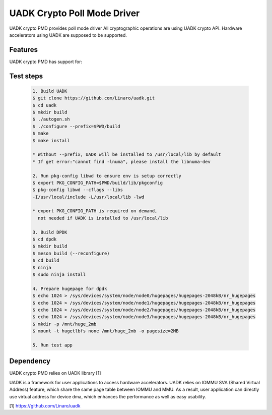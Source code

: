 ..  SPDX-License-Identifier: BSD-3-Clause
    Copyright 2022-2023 Huawei Technologies Co.,Ltd. All rights reserved.
    Copyright 2022-2023 Linaro ltd.

UADK Crypto Poll Mode Driver
=======================================================

UADK crypto PMD provides poll mode driver
All cryptographic operations are using UADK crypto API.
Hardware accelerators using UADK are supposed to be supported.


Features
--------

UADK crypto PMD has support for:


Test steps
----------

   .. code-block:: console

	1. Build UADK
	$ git clone https://github.com/Linaro/uadk.git
	$ cd uadk
	$ mkdir build
	$ ./autogen.sh
	$ ./configure --prefix=$PWD/build
	$ make
	$ make install

	* Without --prefix, UADK will be installed to /usr/local/lib by default
	* If get error:"cannot find -lnuma", please install the libnuma-dev

	2. Run pkg-config libwd to ensure env is setup correctly
	$ export PKG_CONFIG_PATH=$PWD/build/lib/pkgconfig
	$ pkg-config libwd --cflags --libs
	-I/usr/local/include -L/usr/local/lib -lwd

	* export PKG_CONFIG_PATH is required on demand,
	  not needed if UADK is installed to /usr/local/lib

	3. Build DPDK
	$ cd dpdk
	$ mkdir build
	$ meson build (--reconfigure)
	$ cd build
	$ ninja
	$ sudo ninja install

	4. Prepare hugepage for dpdk
	$ echo 1024 > /sys/devices/system/node/node0/hugepages/hugepages-2048kB/nr_hugepages
	$ echo 1024 > /sys/devices/system/node/node1/hugepages/hugepages-2048kB/nr_hugepages
	$ echo 1024 > /sys/devices/system/node/node2/hugepages/hugepages-2048kB/nr_hugepages
	$ echo 1024 > /sys/devices/system/node/node3/hugepages/hugepages-2048kB/nr_hugepages
	$ mkdir -p /mnt/huge_2mb
	$ mount -t hugetlbfs none /mnt/huge_2mb -o pagesize=2MB

	5. Run test app

Dependency
----------

UADK crypto PMD relies on UADK library [1]

UADK is a framework for user applications to access hardware accelerators.
UADK relies on IOMMU SVA (Shared Virtual Address) feature, which share
the same page table between IOMMU and MMU.
As a result, user application can directly use virtual address for device dma,
which enhances the performance as well as easy usability.

[1] https://github.com/Linaro/uadk
